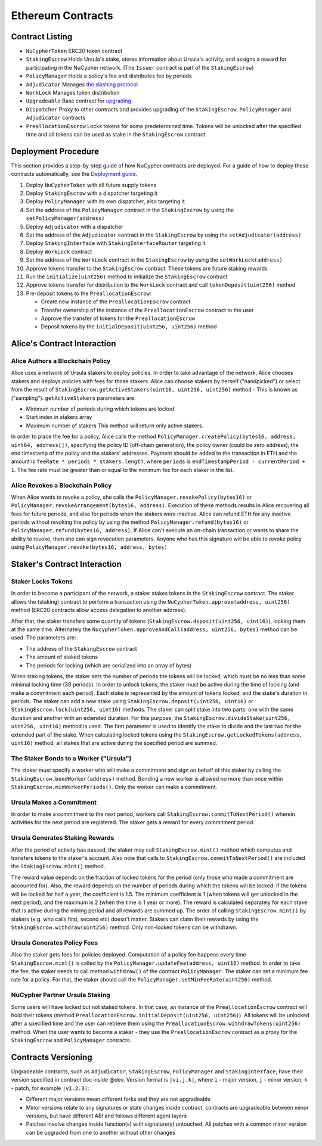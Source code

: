 .. _contracts:

Ethereum Contracts
==================

Contract Listing
----------------


* ``NuCypherToken`` ERC20 token contract
* ``StakingEscrow`` Holds Ursula's stake, stores information about Ursula's activity, and assigns a reward for participating in the NuCypher network. (The ``Issuer`` contract is part of the ``StakingEscrow``\ )
* ``PolicyManager`` Holds a policy's fee and distributes fee by periods
* ``Adjudicator`` Manages `the slashing protocol </architecture/slashing>`_
* ``WorkLock`` Manages token distribution
* ``Upgradeable`` Base contract for `upgrading </architecture/upgradeable_proxy_contracts>`_
* ``Dispatcher`` Proxy to other contracts and provides upgrading of the ``StakingEscrow``\ , ``PolicyManager`` and ``Adjudicator`` contracts
* ``PreallocationEscrow`` Locks tokens for some predetermined time. Tokens will be unlocked after the specified time and all tokens can be used as stake in the ``StakingEscrow`` contract

Deployment Procedure
--------------------

This section provides a step-by-step guide of how NuCypher contracts are deployed.
For a guide of how to deploy these contracts automatically, see the `Deployment guide </guides/deployment_guide>`_.

#. Deploy ``NuCypherToken`` with all future supply tokens
#. Deploy ``StakingEscrow`` with a dispatcher targeting it
#. Deploy ``PolicyManager`` with its own dispatcher, also targeting it
#. Set the address of the ``PolicyManager`` contract  in the ``StakingEscrow`` by using the ``setPolicyManager(address)``
#. Deploy ``Adjudicator`` with a dispatcher
#. Set the address of the ``Adjudicator`` contract  in the ``StakingEscrow`` by using the ``setAdjudicator(address)``
#. Deploy ``StakingInterface`` with ``StakingInterfaceRouter`` targeting it
#. Deploy ``WorkLock`` contract
#. Set the address of the ``WorkLock`` contract  in the ``StakingEscrow`` by using the ``setWorkLock(address)``
#. Approve tokens transfer to the ``StakingEscrow`` contract. These tokens are future staking rewards
#. Run the ``initialize(uint256)`` method to initialize the ``StakingEscrow`` contract
#. Approve tokens transfer for distribution to the ``WorkLock`` contract and call ``tokenDeposit(uint256)`` method
#. Pre-deposit tokens to the ``PreallocationEscrow``\ :

   * Create new instance of the ``PreallocationEscrow`` contract
   * Transfer ownership of the instance of the ``PreallocationEscrow`` contract to the user
   * Approve the transfer of tokens for the ``PreallocationEscrow``
   * Deposit tokens by the ``initialDeposit(uint256, uint256)`` method

Alice's Contract Interaction
----------------------------

Alice Authors a Blockchain Policy
^^^^^^^^^^^^^^^^^^^^^^^^^^^^^^^^^

Alice uses a network of Ursula stakers to deploy policies.
In order to take advantage of the network, Alice chooses stakers and deploys policies with fees for those stakers.
Alice can choose stakers by herself ("handpicked") or select from the result of ``StakingEscrow.getActiveStakers(uint16, uint256, uint256)`` method - This is  known as ("sampling").
``getActiveStakers`` parameters are:


* Minimum number of periods during which tokens are locked
* Start index in stakers array 
* Maximum number of stakers
  This method will return only active stakers.

In order to place the fee for a policy, Alice calls the method ``PolicyManager.createPolicy(bytes16, address, uint64, address[])``\ ,
specifying the policy ID (off-chain generation), the policy owner (could be zero address), the end timestamp of the policy and the stakers' addresses.
Payment should be added to the transaction in ETH and the amount is ``feeRate * periods * stakers.length``\ , where ``periods`` is ``endTimestampPeriod - currentPeriod + 1``.
The fee rate must be greater than or equal to the minimum fee for each staker in the list.

Alice Revokes a Blockchain Policy
^^^^^^^^^^^^^^^^^^^^^^^^^^^^^^^^^

When Alice wants to revoke a policy, she calls the ``PolicyManager.revokePolicy(bytes16)`` or ``PolicyManager.revokeArrangement(bytes16, address)``.
Execution of these methods results in Alice recovering all fees for future periods, and also for periods when the stakers were inactive.
Alice can refund ETH for any inactive periods without revoking the policy by using the method ``PolicyManager.refund(bytes16)`` or ``PolicyManager.refund(bytes16, address)``.
If Alice can't execute an on-chain transaction or wants to share the ability to revoke, then she can sign revocation parameters. Anyone who has this signature will be able to revoke policy using ``PolicyManager.revoke(bytes16, address, bytes)``

Staker's Contract Interaction
-----------------------------

Staker Locks Tokens
^^^^^^^^^^^^^^^^^^^

In order to become a participant of the network, a staker stakes tokens in the ``StakingEscrow`` contract.
The staker allows the (staking) contract to perform a transaction using the ``NuCypherToken.approve(address, uint256)`` method
(ERC20 contracts allow access delegation to another address).

After that, the staker transfers some quantity of tokens (\ ``StakingEscrow.deposit(uint256, uint16)``\ ), locking them at the same time.
Alternately the ``NucypherToken.approveAndCall(address, uint256, bytes)`` method can be used.
The parameters are:


* The address of the ``StakingEscrow`` contract
* The amount of staked tokens
* The periods for locking (which are serialized into an array of bytes)

When staking tokens, the staker sets the number of periods the tokens will be locked, which must be no less than some minimal locking time (30 periods).
In order to unlock tokens, the staker must be active during the time of locking (and make a commitment each period).
Each stake is represented by the amount of tokens locked, and the stake's duration in periods.
The staker can add a new stake using ``StakingEscrow.deposit(uint256, uint16)`` or ``StakingEscrow.lock(uint256, uint16)`` methods.
The staker can split stake into two parts: one with the same duration and another with an extended duration.
For this purpose, the ``StakingEscrow.divideStake(uint256, uint256, uint16)`` method is used.
The first parameter is used to identify the stake to divide and the last two for the extended part of the stake.
When calculating locked tokens using the ``StakingEscrow.getLockedTokens(address, uint16)`` method, all stakes that are active during the specified period are summed.

The Staker Bonds to a Worker ("Ursula")
^^^^^^^^^^^^^^^^^^^^^^^^^^^^^^^^^^^^^^^

The staker must specify a worker who will make a commitment and sign on behalf of this staker by calling the ``StakingEscrow.bondWorker(address)`` method.
Bonding a new worker is allowed no more than once within ``StakingEscrow.minWorkerPeriods()``.
Only the worker can make a commitment.

Ursula Makes a Commitment
^^^^^^^^^^^^^^^^^^^^^^^^^

In order to make a commitment to the next period, workers call ``StakingEscrow.commitToNextPeriod()`` wherein activities for the next period are registered.
The staker gets a reward for every commitment period.

Ursula Generates Staking Rewards
^^^^^^^^^^^^^^^^^^^^^^^^^^^^^^^^

After the period of activity has passed, the staker may call ``StakingEscrow.mint()`` method which computes and transfers tokens to the staker's account.
Also note that calls to ``StakingEscrow.commitToNextPeriod()`` are included the ``StakingEscrow.mint()`` method.

The reward value depends on the fraction of locked tokens for the period (only those who made a commitment are accounted for).
Also, the reward depends on the number of periods during which the tokens will be locked: if the tokens will be locked for half a year, the coefficient is 1.5.
The minimum coefficient is 1 (when tokens will get unlocked in the next period), and the maximum is 2 (when the time is 1 year or more).
The reward is calculated separately for each stake that is active during the mining period and all rewards are summed up.
The order of calling ``StakingEscrow.mint()`` by stakers (e.g. who calls first, second etc) doesn't matter.
Stakers can claim their rewards by using the ``StakingEscrow.withdraw(uint256)`` method. Only non-locked tokens can be withdrawn.

Ursula Generates Policy Fees
^^^^^^^^^^^^^^^^^^^^^^^^^^^^^^^

Also the staker gets fees for policies deployed.
Computation of a policy fee happens every time ``StakingEscrow.mint()`` is called by the ``PolicyManager.updateFee(address, uint16)`` method.
In order to take the fee, the staker needs to call method ``withdraw()`` of the contract ``PolicyManager``.
The staker can set a minimum fee rate for a policy. For that, the staker should call the ``PolicyManager.setMinFeeRate(uint256)`` method.

NuCypher Partner Ursula Staking
^^^^^^^^^^^^^^^^^^^^^^^^^^^^^^^

Some users will have locked but not staked tokens.
In that case, an instance of the ``PreallocationEscrow`` contract will hold their tokens (method ``PreallocationEscrow.initialDeposit(uint256, uint256)``\ ).
All tokens will be unlocked after a specified time and the user can retrieve them using the ``PreallocationEscrow.withdrawTokens(uint256)`` method.
When the user wants to become a staker - they use the ``PreallocationEscrow`` contract as a proxy for the ``StakingEscrow`` and ``PolicyManager`` contracts.

Contracts Versioning
--------------------

Upgradeable contracts, such as ``Adjudicator``\ , ``StakingEscrow``\ , ``PolicyManager`` and ``StakingInterface``\ , have their version specified in contract doc inside @dev.
Version format is ``|vi.j.k|``\ , where ``i`` - major version, ``j`` - minor version, ``k`` - patch, for example ``|v1.2.3|``\ :


* Different major versions mean different forks and they are not upgradeable
* Minor versions relate to any signatures or state changes inside contract, contracts are upgradeable between minor versions, but have different ABI and follows different agent layers 
* Patches involve changes inside function(s) with signature(s) untouched. All patches with a common minor version can be upgraded from one to another without other changes
